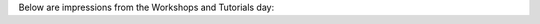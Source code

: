 .. title: Photos from the Workshops and Tutorials
.. slug: photos-workshops-and-tutorials
.. date: 2016-11-16 21:08:35 UTC+13:00
.. tags: 
.. category: 
.. link: 
.. description: 
.. type: text

Below are impressions from the Workshops and Tutorials day:

.. slides::

   ../../galleries/conference/workshops_and_tutorials/IMG_7599.JPG
   ../../galleries/conference/workshops_and_tutorials/IMG_7646.JPG
   ../../galleries/conference/workshops_and_tutorials/_MG_7605.JPG
   ../../galleries/conference/workshops_and_tutorials/_MG_7606.JPG
   ../../galleries/conference/workshops_and_tutorials/_MG_7611.JPG
   ../../galleries/conference/workshops_and_tutorials/_MG_7613.JPG
   ../../galleries/conference/workshops_and_tutorials/_MG_7617.JPG
   ../../galleries/conference/workshops_and_tutorials/_MG_7619.JPG
   ../../galleries/conference/workshops_and_tutorials/_MG_7621.JPG
   ../../galleries/conference/workshops_and_tutorials/_MG_7627.JPG
   ../../galleries/conference/workshops_and_tutorials/_MG_7634.JPG
   ../../galleries/conference/workshops_and_tutorials/_MG_7638.JPG
   ../../galleries/conference/workshops_and_tutorials/_MG_7639.JPG
   ../../galleries/conference/workshops_and_tutorials/_MG_7642.JPG
   ../../galleries/conference/workshops_and_tutorials/_MG_7650.JPG
   ../../galleries/conference/workshops_and_tutorials/_MG_7653.JPG
   ../../galleries/conference/workshops_and_tutorials/_MG_7655.JPG
   ../../galleries/conference/workshops_and_tutorials/_MG_7658.JPG
   ../../galleries/conference/workshops_and_tutorials/_MG_7661.JPG
   ../../galleries/conference/workshops_and_tutorials/_MG_7667.JPG
   ../../galleries/conference/workshops_and_tutorials/_MG_7672.JPG


